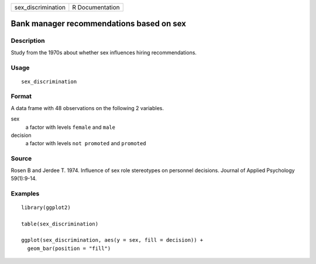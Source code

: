 ================== ===============
sex_discrimination R Documentation
================== ===============

Bank manager recommendations based on sex
-----------------------------------------

Description
~~~~~~~~~~~

Study from the 1970s about whether sex influences hiring
recommendations.

Usage
~~~~~

::

   sex_discrimination

Format
~~~~~~

A data frame with 48 observations on the following 2 variables.

sex
   a factor with levels ``female`` and ``male``

decision
   a factor with levels ``not promoted`` and ``promoted``

Source
~~~~~~

Rosen B and Jerdee T. 1974. Influence of sex role stereotypes on
personnel decisions. Journal of Applied Psychology 59(1):9-14.

Examples
~~~~~~~~

::


   library(ggplot2)

   table(sex_discrimination)

   ggplot(sex_discrimination, aes(y = sex, fill = decision)) +
     geom_bar(position = "fill")
